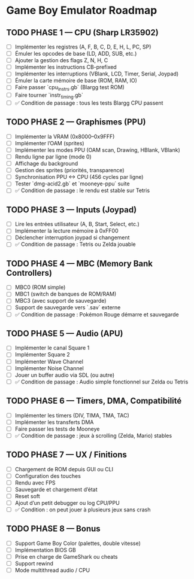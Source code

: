 * Game Boy Emulator Roadmap
** TODO PHASE 1 — CPU (Sharp LR35902)
   :PROPERTIES:
   :ORDERED: t
   :END:
   - [ ] Implémenter les registres (A, F, B, C, D, E, H, L, PC, SP)
   - [ ] Émuler les opcodes de base (LD, ADD, SUB, etc.)
   - [ ] Ajouter la gestion des flags Z, N, H, C
   - [ ] Implémenter les instructions CB-prefixed
   - [ ] Implémenter les interruptions (VBlank, LCD, Timer, Serial, Joypad)
   - [ ] Émuler la carte mémoire de base (ROM, RAM, IO)
   - [ ] Faire passer `cpu_instrs.gb` (Blargg test ROM)
   - [ ] Faire tourner `instr_timing.gb`
   - [ ] ✅ Condition de passage : tous les tests Blargg CPU passent

** TODO PHASE 2 — Graphismes (PPU)
   :PROPERTIES:
   :ORDERED: t
   :END:
   - [ ] Implémenter la VRAM (0x8000–0x9FFF)
   - [ ] Implémenter l’OAM (sprites)
   - [ ] Implémenter les modes PPU (OAM scan, Drawing, HBlank, VBlank)
   - [ ] Rendu ligne par ligne (mode 0)
   - [ ] Affichage du background
   - [ ] Gestion des sprites (priorités, transparence)
   - [ ] Synchronisation PPU <-> CPU (456 cycles par ligne)
   - [ ] Tester `dmg-acid2.gb` et `mooneye-ppu` suite
   - [ ] ✅ Condition de passage : le rendu est stable sur Tetris

** TODO PHASE 3 — Inputs (Joypad)
   :PROPERTIES:
   :ORDERED: t
   :END:
   - [ ] Lire les entrées utilisateur (A, B, Start, Select, etc.)
   - [ ] Implémenter la lecture mémoire à 0xFF00
   - [ ] Déclencher interruption joypad si changement
   - [ ] ✅ Condition de passage : Tetris ou Zelda jouable

** TODO PHASE 4 — MBC (Memory Bank Controllers)
   :PROPERTIES:
   :ORDERED: t
   :END:
   - [ ] MBC0 (ROM simple)
   - [ ] MBC1 (switch de banques de ROM/RAM)
   - [ ] MBC3 (avec support de sauvegarde)
   - [ ] Support de sauvegarde vers `.sav` externe
   - [ ] ✅ Condition de passage : Pokémon Rouge démarre et sauvegarde

** TODO PHASE 5 — Audio (APU)
   :PROPERTIES:
   :ORDERED: t
   :END:
   - [ ] Implémenter le canal Square 1
   - [ ] Implémenter Square 2
   - [ ] Implémenter Wave Channel
   - [ ] Implémenter Noise Channel
   - [ ] Jouer un buffer audio via SDL (ou autre)
   - [ ] ✅ Condition de passage : Audio simple fonctionnel sur Zelda ou Tetris

** TODO PHASE 6 — Timers, DMA, Compatibilité
   :PROPERTIES:
   :ORDERED: t
   :END:
   - [ ] Implémenter les timers (DIV, TIMA, TMA, TAC)
   - [ ] Implémenter les transferts DMA
   - [ ] Faire passer les tests de Mooneye
   - [ ] ✅ Condition de passage : jeux à scrolling (Zelda, Mario) stables

** TODO PHASE 7 — UX / Finitions
   :PROPERTIES:
   :ORDERED: t
   :END:
   - [ ] Chargement de ROM depuis GUI ou CLI
   - [ ] Configuration des touches
   - [ ] Rendu avec FPS
   - [ ] Sauvegarde et chargement d’état
   - [ ] Reset soft
   - [ ] Ajout d’un petit debugger ou log CPU/PPU
   - [ ] ✅ Condition : on peut jouer à plusieurs jeux sans crash

** TODO PHASE 8 — Bonus
   :PROPERTIES:
   :ORDERED: t
   :END:
   - [ ] Support Game Boy Color (palettes, double vitesse)
   - [ ] Implémentation BIOS GB
   - [ ] Prise en charge de GameShark ou cheats
   - [ ] Support rewind
   - [ ] Mode multithread audio / CPU
